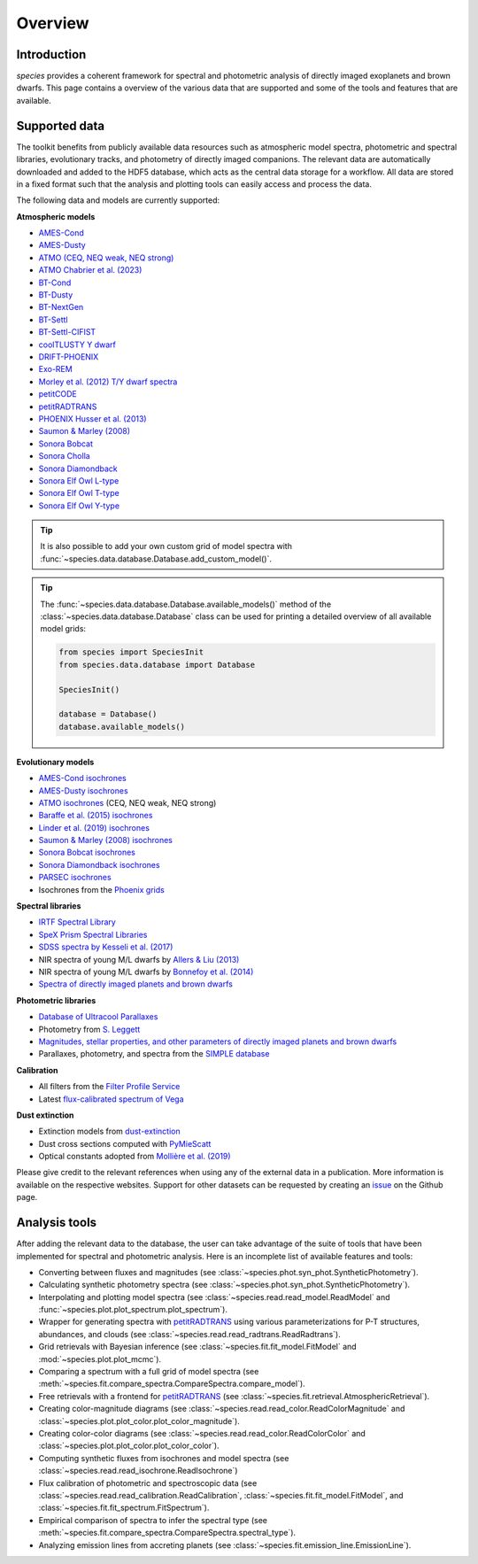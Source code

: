 .. _overview:

Overview
========

Introduction
------------

*species* provides a coherent framework for spectral and photometric analysis of directly imaged exoplanets and brown dwarfs. This page contains a overview of the various data that are supported and some of the tools and features that are available.

Supported data
--------------

The toolkit benefits from publicly available data resources such as atmospheric model spectra, photometric and spectral libraries, evolutionary tracks, and photometry of directly imaged companions. The relevant data are automatically downloaded and added to the HDF5 database, which acts as the central data storage for a workflow. All data are stored in a fixed format such that the analysis and plotting tools can easily access and process the data.

The following data and models are currently supported:

**Atmospheric models**

- `AMES-Cond <https://phoenix.ens-lyon.fr/Grids/AMES-Cond/>`_
- `AMES-Dusty <https://phoenix.ens-lyon.fr/Grids/AMES-Dusty/>`_
- `ATMO (CEQ, NEQ weak, NEQ strong) <https://ui.adsabs.harvard.edu/abs/2020A%26A...637A..38P/abstract>`_
- `ATMO Chabrier et al. (2023) <https://ui.adsabs.harvard.edu/abs/2023A&A...671A.119C>`_
- `BT-Cond <http://svo2.cab.inta-csic.es/svo/theory/newov2/index.php?models=bt-cond>`_
- `BT-Dusty <http://svo2.cab.inta-csic.es/svo/theory/newov2/index.php?models=bt-dusty>`_
- `BT-NextGen <https://phoenix.ens-lyon.fr/Grids/BT-NextGen/SPECTRA/>`_
- `BT-Settl <http://svo2.cab.inta-csic.es/svo/theory/newov2/index.php?models=bt-settl>`_
- `BT-Settl-CIFIST <http://svo2.cab.inta-csic.es/svo/theory/newov2/index.php?models=bt-settl-cifist>`_
- `coolTLUSTY Y dwarf <https://ui.adsabs.harvard.edu/abs/2023ApJ...950....8L/abstract>`_
- `DRIFT-PHOENIX <http://svo2.cab.inta-csic.es/theory/newov2/index.php?models=drift>`_
- `Exo-REM <https://ui.adsabs.harvard.edu/abs/2018ApJ...854..172C/abstract>`_
- `Morley et al. (2012) T/Y dwarf spectra <https://ui.adsabs.harvard.edu/abs/2012ApJ...756..172M/abstract>`_
- `petitCODE <https://www2.mpia-hd.mpg.de/~molliere/grids/>`_
- `petitRADTRANS <https://petitradtrans.readthedocs.io>`_
- `PHOENIX Husser et al. (2013) <https://phoenix.astro.physik.uni-goettingen.de>`_
- `Saumon & Marley (2008) <https://ui.adsabs.harvard.edu/abs/2008ApJ...689.1327S/abstract>`_
- `Sonora Bobcat <https://zenodo.org/record/5063476>`_
- `Sonora Cholla <https://zenodo.org/record/4450269>`_
- `Sonora Diamondback <https://zenodo.org/records/12735103>`_
- `Sonora Elf Owl L-type <https://zenodo.org/records/10385987>`_
- `Sonora Elf Owl T-type <https://zenodo.org/records/10385821>`_
- `Sonora Elf Owl Y-type <https://zenodo.org/records/10381250>`_

.. tip::
  It is also possible to add your own custom grid of model spectra with :func:`~species.data.database.Database.add_custom_model()`.

.. tip::
  The :func:`~species.data.database.Database.available_models()` method of the :class:`~species.data.database.Database` class can be used for printing a detailed overview of all available model grids:

  .. code-block:: python

     from species import SpeciesInit
     from species.data.database import Database

     SpeciesInit()

     database = Database()
     database.available_models()

**Evolutionary models**

- `AMES-Cond isochrones <https://ui.adsabs.harvard.edu/abs/2003A%26A...402..701B/abstract>`_
- `AMES-Dusty isochrones <https://ui.adsabs.harvard.edu/abs/2000ApJ...542..464C/abstract>`_
- `ATMO isochrones <https://ui.adsabs.harvard.edu/abs/2020A%26A...637A..38P/abstract>`_ (CEQ, NEQ weak, NEQ strong)
- `Baraffe et al. (2015) isochrones <http://perso.ens-lyon.fr/isabelle.baraffe/BHAC15dir/>`_
- `Linder et al. (2019) isochrones <https://ui.adsabs.harvard.edu/abs/2019A%26A...623A..85L/abstract>`_
- `Saumon & Marley (2008) isochrones <https://ui.adsabs.harvard.edu/abs/2008ApJ...689.1327S/abstract>`_
- `Sonora Bobcat isochrones <https://zenodo.org/record/5063476>`_
- `Sonora Diamondback isochrones <https://zenodo.org/records/12735103>`_
- `PARSEC isochrones <https://stev.oapd.inaf.it/cgi-bin/cmd>`_
- Isochrones from the `Phoenix grids <https://phoenix.ens-lyon.fr/Grids/>`_

**Spectral libraries**

- `IRTF Spectral Library <http://irtfweb.ifa.hawaii.edu/~spex/IRTF_Spectral_Library/>`_
- `SpeX Prism Spectral Libraries <http://pono.ucsd.edu/~adam/browndwarfs/spexprism/index_old.html>`_
- `SDSS spectra by Kesseli et al. (2017) <https://ui.adsabs.harvard.edu/abs/2017ApJS..230...16K/abstract>`_
- NIR spectra of young M/L dwarfs by `Allers & Liu (2013) <https://ui.adsabs.harvard.edu/abs/2013ApJ...772...79A/abstract>`_
- NIR spectra of young M/L dwarfs by `Bonnefoy et al. (2014) <https://ui.adsabs.harvard.edu/abs/2014A%26A...562A.127B/abstract>`_
- `Spectra of directly imaged planets and brown dwarfs <https://github.com/tomasstolker/species/blob/main/species/data/companion_data/companion_spectra.json>`_

**Photometric libraries**

- `Database of Ultracool Parallaxes <http://www.as.utexas.edu/~tdupuy/plx/Database_of_Ultracool_Parallaxes.html>`_
- Photometry from `S. Leggett <http://www.gemini.edu/staff/sleggett>`_
- `Magnitudes, stellar properties, and other parameters of directly imaged planets and brown dwarfs <https://github.com/tomasstolker/species/blob/main/species/data/companion_data/companion_data.json>`_
- Parallaxes, photometry, and spectra from the `SIMPLE database <https://simple-bd-archive.org>`_

**Calibration**

- All filters from the `Filter Profile Service <http://svo2.cab.inta-csic.es/svo/theory/fps/>`_
- Latest `flux-calibrated spectrum of Vega <https://www.stsci.edu/hst/instrumentation/reference-data-for-calibration-and-tools/astronomical-catalogs/calspec>`_

**Dust extinction**

- Extinction models from `dust-extinction <https://dust-extinction.readthedocs.io/en/latest/dust_extinction/choose_model.html>`_
- Dust cross sections computed with `PyMieScatt <https://pymiescatt.readthedocs.io>`_
- Optical constants adopted from `Mollière et al. (2019) <https://ui.adsabs.harvard.edu/abs/2019A%26A...627A..67M/abstract>`_

Please give credit to the relevant references when using any of the external data in a publication. More information is available on the respective websites. Support for other datasets can be requested by creating an `issue <https://github.com/tomasstolker/species/issues>`_ on the Github page.

Analysis tools
--------------

After adding the relevant data to the database, the user can take advantage of the suite of tools that have been implemented for spectral and photometric analysis. Here is an incomplete list of available features and tools:

- Converting between fluxes and magnitudes (see :class:`~species.phot.syn_phot.SyntheticPhotometry`).
- Calculating synthetic photometry spectra (see :class:`~species.phot.syn_phot.SyntheticPhotometry`).
- Interpolating and plotting model spectra (see :class:`~species.read.read_model.ReadModel` and :func:`~species.plot.plot_spectrum.plot_spectrum`).
- Wrapper for generating spectra with `petitRADTRANS <https://petitradtrans.readthedocs.io>`_ using various parameterizations for P-T structures, abundances, and clouds (see :class:`~species.read.read_radtrans.ReadRadtrans`).
- Grid retrievals with Bayesian inference (see :class:`~species.fit.fit_model.FitModel` and :mod:`~species.plot.plot_mcmc`).
- Comparing a spectrum with a full grid of model spectra (see :meth:`~species.fit.compare_spectra.CompareSpectra.compare_model`).
- Free retrievals with a frontend for `petitRADTRANS <https://petitradtrans.readthedocs.io>`_  (see :class:`~species.fit.retrieval.AtmosphericRetrieval`).
- Creating color-magnitude diagrams (see :class:`~species.read.read_color.ReadColorMagnitude` and :class:`~species.plot.plot_color.plot_color_magnitude`).
- Creating color-color diagrams (see :class:`~species.read.read_color.ReadColorColor` and :class:`~species.plot.plot_color.plot_color_color`).
- Computing synthetic fluxes from isochrones and model spectra (see :class:`~species.read.read_isochrone.ReadIsochrone`)
- Flux calibration of photometric and spectroscopic data (see :class:`~species.read.read_calibration.ReadCalibration`, :class:`~species.fit.fit_model.FitModel`, and :class:`~species.fit.fit_spectrum.FitSpectrum`).
- Empirical comparison of spectra to infer the spectral type (see :meth:`~species.fit.compare_spectra.CompareSpectra.spectral_type`).
- Analyzing emission lines from accreting planets (see :class:`~species.fit.emission_line.EmissionLine`).
